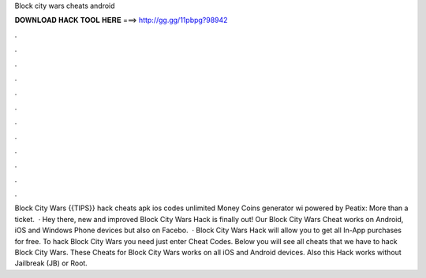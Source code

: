 Block city wars cheats android

𝐃𝐎𝐖𝐍𝐋𝐎𝐀𝐃 𝐇𝐀𝐂𝐊 𝐓𝐎𝐎𝐋 𝐇𝐄𝐑𝐄 ===> http://gg.gg/11pbpg?98942

.

.

.

.

.

.

.

.

.

.

.

.

Block City Wars {{TIPS}} hack cheats apk ios codes unlimited Money Coins generator wi powered by Peatix: More than a ticket.  · Hey there, new and improved Block City Wars Hack is finally out! Our Block City Wars Cheat works on Android, iOS and Windows Phone devices but also on Facebo.  · Block City Wars Hack will allow you to get all In-App purchases for free. To hack Block City Wars you need just enter Cheat Codes. Below you will see all cheats that we have to hack Block City Wars. These Cheats for Block City Wars works on all iOS and Android devices. Also this Hack works without Jailbreak (JB) or Root.